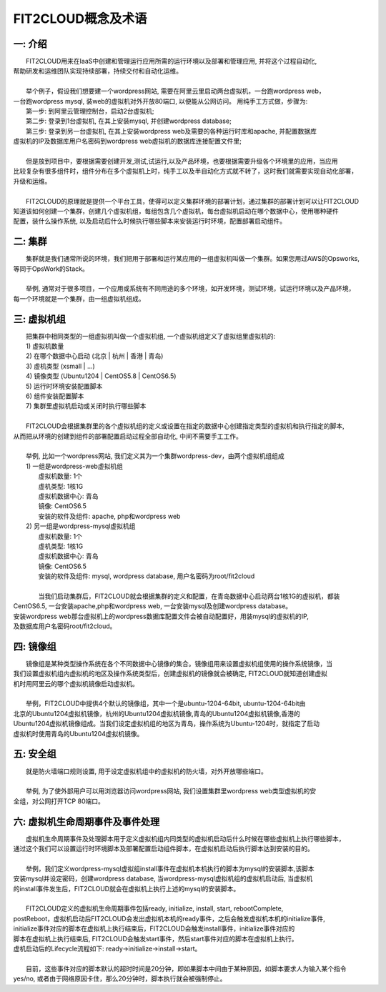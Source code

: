 FIT2CLOUD概念及术语
=====================================

**一: 介绍**
-----------------------------------

|    FIT2CLOUD用来在IaaS中创建和管理运行应用所需的运行环境以及部署和管理应用, 并将这个过程自动化,
| 帮助研发和运维团队实现持续部署，持续交付和自动化运维。
|
|    举个例子，假设我们想要建一个wordpress网站, 需要在阿里云里启动两台虚拟机，一台跑wordpress web，
| 一台跑wordpress mysql, 装web的虚拟机对外开放80端口, 以便能从公网访问。 用纯手工方式做，步骤为:
|    第一步: 到阿里云管理控制台，启动2台虚拟机;
|    第二步: 登录到1台虚拟机, 在其上安装mysql, 并创建wordpress database;
|    第三步: 登录到另一台虚拟机, 在其上安装wordpress web及需要的各种运行时库和apache, 并配置数据库
| 虚拟机的IP及数据库用户名密码到wordpress web虚拟机的数据库连接配置文件里;
|
|    但是放到项目中，要根据需要创建开发,测试,试运行,以及产品环境，也要根据需要升级各个环境里的应用，当应用
| 比较复杂有很多组件时，组件分布在多个虚拟机上时，纯手工以及半自动化方式就不转了，这时我们就需要实现自动化部署，
| 升级和运维。
|
|    FIT2CLOUD的原理就是提供一个平台工具，使得可以定义集群环境的部署计划，通过集群的部署计划可以让FIT2CLOUD
| 知道该如何创建一个集群，创建几个虚拟机组，每组包含几个虚拟机，每台虚拟机启动在哪个数据中心，使用哪种硬件
| 配置，装什么操作系统, 以及启动后什么时候执行哪些脚本来安装运行时环境，配置部署启动组件。

**二: 集群**
-----------------------------------

|    集群就是我们通常所说的环境，我们把用于部署和运行某应用的一组虚拟机叫做一个集群。如果您用过AWS的Opsworks, 
| 等同于OpsWork的Stack。
|
|    举例, 通常对于很多项目，一个应用或系统有不同用途的多个环境，如开发环境，测试环境，试运行环境以及产品环境，
| 每一个环境就是一个集群，由一组虚拟机组成。

**三: 虚拟机组**
-----------------------------------

|    把集群中相同类型的一组虚拟机叫做一个虚拟机组, 一个虚拟机组定义了虚拟组里虚拟机的:
|    1) 虚拟机数量
|    2) 在哪个数据中心启动 (北京 | 杭州 | 香港 | 青岛)
|    3) 虚机类型         (xsmall | ...)
|    4) 镜像类型 (Ubuntu1204 | CentOS5.8 | CentOS6.5)
|    5) 运行时环境安装配置脚本
|    6) 组件安装配置脚本
|    7) 集群里虚拟机启动或关闭时执行哪些脚本
|
|    FIT2CLOUD会根据集群里的各个虚拟机组的定义或设置在指定的数据中心创建指定类型的虚拟机和执行指定的脚本,
| 从而把从环境的创建到组件的部署配置启动过程全部自动化, 中间不需要手工工作。  
|
|  举例, 比如一个wordpress网站, 我们定义其为一个集群wordpress-dev，由两个虚拟机组组成
|  1) 一组是wordpress-web虚拟机组
|       虚拟机数量: 1个
|       虚机类型: 1核1G
|       虚拟机数据中心: 青岛
|       镜像: CentOS6.5
|       安装的软件及组件: apache, php和wordpress web
|  2) 另一组是wordpress-mysql虚拟机组
|   虚拟机数量: 1个
|   虚机类型: 1核1G
|   虚拟机数据中心: 青岛
|   镜像: CentOS6.5
|   安装的软件及组件: mysql, wordpress database, 用户名密码为root/fit2cloud
|
|   当我们启动集群后，FIT2CLOUD就会根据集群的定义和配置，在青岛数据中心启动两台1核1G的虚拟机，都装
| CentOS6.5, 一台安装apache,php和wordpress web, 一台安装mysql及创建wordpress database。
| 安装wordpress web那台虚拟机上的wordpress数据库配置文件会被自动配置好，用装mysql的虚拟机的IP,
| 及数据库用户名密码root/fit2cloud。

**四: 镜像组**
-----------------------------------

|    镜像组是某种类型操作系统在各个不同数据中心镜像的集合。镜像组用来设置虚拟机组使用的操作系统镜像，当
| 我们设置虚拟机组内虚拟机的地区及操作系统类型后，创建虚拟机的镜像就会被确定, FIT2CLOUD就知道创建虚拟
| 机时用阿里云的哪个虚拟机镜像启动虚拟机。
|
|    举例，FIT2CLOUD中提供4个默认的镜像组，其中一个是ubuntu-1204-64bit, ubuntu-1204-64bit由
| 北京的Ubuntu1204虚拟机镜像，杭州的Ubuntu1204虚拟机镜像,青岛的Ubuntu1204虚拟机镜像,香港的
| Ubuntu1204虚拟机镜像组成。当我们设定虚拟机组的地区为青岛，操作系统为Ubuntu-1204时，就指定了启动
| 虚拟机时使用青岛的Ubuntu1204虚拟机镜像。

**五: 安全组**
-----------------------------------

|   就是防火墙端口规则设置, 用于设定虚拟机组中的虚拟机的防火墙，对外开放哪些端口。 
|
|   举例, 为了使外部用户可以用浏览器访问wordpress网站, 我们设置集群里wordpress web类型虚拟机的安
| 全组，对公网打开TCP 80端口。 

**六: 虚拟机生命周期事件及事件处理**
----------------------------------------------------------------------

|   虚拟机生命周期事件及处理脚本用于定义虚拟机组内同类型的虚拟机启动后什么时候在哪些虚拟机上执行哪些脚本，
| 通过这个我们可以设置运行时环境脚本及部署配置启动组件脚本，在虚拟机启动后执行脚本达到安装的目的。
|
|   举例，我们定义wordpress-mysql虚拟组install事件在虚拟机本机执行的脚本为mysql的安装脚本,该脚本
| 安装mysql并设定密码，创建wordpress database, 当wordpress-mysql虚拟机组的虚拟机启动后, 当虚拟机
| 的install事件发生后，FIT2CLOUD就会在虚拟机上执行上述的mysql的安装脚本。
|
|   FIT2CLOUD定义的虚拟机生命周期事件包括ready, initialize, install, start, rebootComplete,
| postReboot，虚拟机启动后FIT2CLOUD会发出虚拟机本机的ready事件，之后会触发虚拟机本机的initialize事件,
| initialize事件对应的脚本在虚拟机上执行结束后，FIT2CLOUD会触发install事件，initialize事件对应的
| 脚本在虚拟机上执行结束后, FIT2CLOUD会触发start事件，然后start事件对应的脚本在虚拟机上执行。
| 虚机启动后的Lifecycle流程如下: ready->initialize->install->start。
| 
|   目前，这些事件对应的脚本默认的超时时间是20分钟，即如果脚本中间由于某种原因，如脚本要求人为输入某个指令
| yes/no, 或者由于网络原因卡住，那么20分钟时，脚本执行就会被强制停止。
